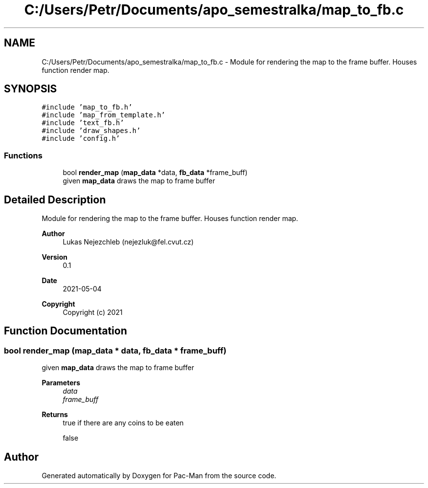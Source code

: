 .TH "C:/Users/Petr/Documents/apo_semestralka/map_to_fb.c" 3 "Wed May 5 2021" "Version 1.0.0" "Pac-Man" \" -*- nroff -*-
.ad l
.nh
.SH NAME
C:/Users/Petr/Documents/apo_semestralka/map_to_fb.c \- Module for rendering the map to the frame buffer\&. Houses function render map\&.  

.SH SYNOPSIS
.br
.PP
\fC#include 'map_to_fb\&.h'\fP
.br
\fC#include 'map_from_template\&.h'\fP
.br
\fC#include 'text_fb\&.h'\fP
.br
\fC#include 'draw_shapes\&.h'\fP
.br
\fC#include 'config\&.h'\fP
.br

.SS "Functions"

.in +1c
.ti -1c
.RI "bool \fBrender_map\fP (\fBmap_data\fP *data, \fBfb_data\fP *frame_buff)"
.br
.RI "given \fBmap_data\fP draws the map to frame buffer "
.in -1c
.SH "Detailed Description"
.PP 
Module for rendering the map to the frame buffer\&. Houses function render map\&. 


.PP
\fBAuthor\fP
.RS 4
Lukas Nejezchleb (nejezluk@fel.cvut.cz) 
.RE
.PP
\fBVersion\fP
.RS 4
0\&.1 
.RE
.PP
\fBDate\fP
.RS 4
2021-05-04
.RE
.PP
\fBCopyright\fP
.RS 4
Copyright (c) 2021 
.RE
.PP

.SH "Function Documentation"
.PP 
.SS "bool render_map (\fBmap_data\fP * data, \fBfb_data\fP * frame_buff)"

.PP
given \fBmap_data\fP draws the map to frame buffer 
.PP
\fBParameters\fP
.RS 4
\fIdata\fP 
.br
\fIframe_buff\fP 
.RE
.PP
\fBReturns\fP
.RS 4
true if there are any coins to be eaten 
.PP
false 
.RE
.PP

.SH "Author"
.PP 
Generated automatically by Doxygen for Pac-Man from the source code\&.
